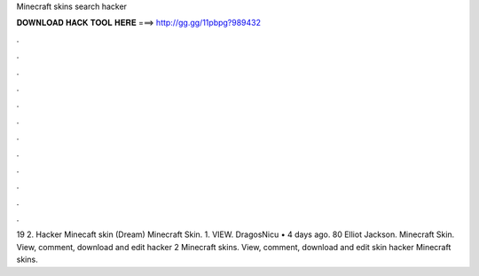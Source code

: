 Minecraft skins search hacker

𝐃𝐎𝐖𝐍𝐋𝐎𝐀𝐃 𝐇𝐀𝐂𝐊 𝐓𝐎𝐎𝐋 𝐇𝐄𝐑𝐄 ===> http://gg.gg/11pbpg?989432

.

.

.

.

.

.

.

.

.

.

.

.

19 2. Hacker Minecaft skin (Dream) Minecraft Skin. 1. VIEW. DragosNicu • 4 days ago. 80 Elliot Jackson. Minecraft Skin. View, comment, download and edit hacker 2 Minecraft skins. View, comment, download and edit skin hacker Minecraft skins.